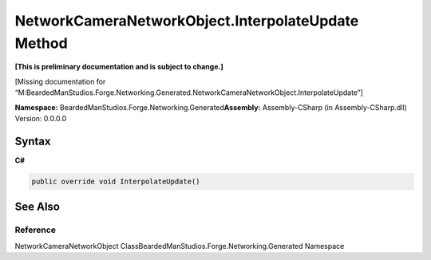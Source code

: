 NetworkCameraNetworkObject.InterpolateUpdate Method
===================================================

**[This is preliminary documentation and is subject to change.]**

[Missing documentation for
“M:BeardedManStudios.Forge.Networking.Generated.NetworkCameraNetworkObject.InterpolateUpdate”]

**Namespace:** BeardedManStudios.Forge.Networking.Generated\ **Assembly:** Assembly-CSharp
(in Assembly-CSharp.dll) Version: 0.0.0.0

Syntax
------

**C#**\ 

.. code:: c#

   public override void InterpolateUpdate()

See Also
--------

Reference
~~~~~~~~~

NetworkCameraNetworkObject
ClassBeardedManStudios.Forge.Networking.Generated Namespace
